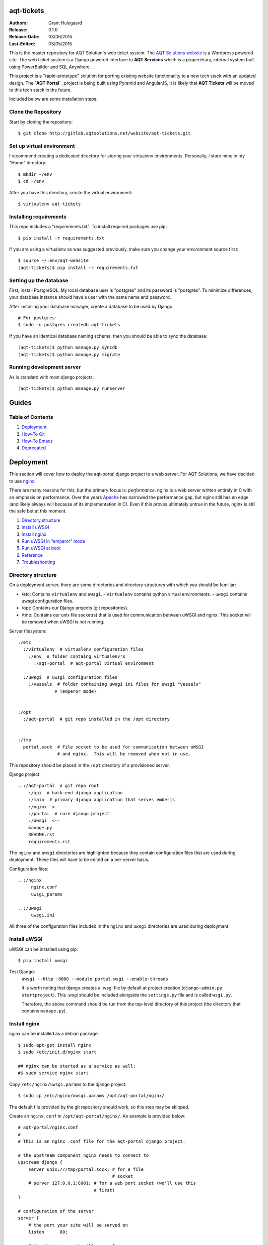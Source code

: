 ===========
aqt-tickets
===========

:Authors:
   Grant Hulegaard
:Release:
   0.1.0
:Release-Date:
   03/06/2015
:Last-Edited:
   03/05/2015

This is the master repository for AQT Solution's web ticket system.  The `AQT
Solutions website`_ is a Wordpress powered site.  The web ticket system is a
Django powered interface to **AQT Services** which is a properietary, internal
system built using PowerBuilder and SQL Anywhere.

.. _`AQT Solutions website`: http://www.aqtsolutions.com/

This project is a "rapid-prototype" solution for porting existing website
functionality to a new tech stack with an updated design.  The **`AQT Portal`_**
project is being built using Pyramid and AngularJS, it is likely that **AQT
Tickets** will be moved to this tech stack in the future.

.. _`AQT Portal`: https://github.com/gshulegaard/aqt-portal-v2

Included below are some installation steps:

Clone the Repository
--------------------

Start by cloning the repository::

    $ git clone http://gitlab.aqtsolutions.net/website/aqt-tickets.git

Set up virtual environment
--------------------------

I recommend creating a dedicated directory for storing your virtualenv
environments.  Personally, I store mine in my "Home" directory::

    $ mkdir ~/env
    $ cd ~/env

After you have this directory, create the virtual environment::

    $ virtualenv aqt-tickets

Installing requirements
-----------------------

This repo includes a "requirements.txt".  To install required packages use pip::

    $ pip install -r requirements.txt

If you are using a virtualenv as was suggested previously, make sure you change
your environment source first::

    $ source ~/.env/aqt-website
    (aqt-tickets)$ pip install -r requirements.txt

Setting up the database
-----------------------

First, install PostgreSQL.  My local database user is "postgres" and its
password is "postgres".  To minimize differences, your database instance should
have a user with the same name and password.

After installing your database manager, create a database to be used by Django::

    # For postgres:
    $ sudo -u postgres createdb aqt-tickets

If you have an identical database naming schema, then you should be able to sync
the database::

    (aqt-tickets)$ python manage.py syncdb
    (aqt-tickets)$ python manage.py migrate

Running development server
--------------------------

As is standard with most django projects::

    (aqt-tickets)$ python manage.py runserver



======
Guides
======

Table of Contents
-----------------

#. `Deployment`_
#. `How-To Git`_
#. `How-To Emacs`_
#. `Deprecated`_



==========
Deployment
==========

This section will cover how to deploy the aqt-portal django project to a web
server.  For AQT Solutions, we have decided to use
`nginx`_.

There are many reasons for this, but the primary focus is: *performance*. nginx
is a web server written entirely in C with an emphasis on performance.  Over the
years `Apache`_ has narrowed the performance gap, but
nginx still has an edge (and likely always will because of its implementation in
C).  Even if this proves ultimately untrue in the future, nginx is still the
safe bet at this moment.

#. `Directory structure`_
#. `Install uWSGI`_
#. `Install nginx`_
#. `Run uWSGI in "emperor" mode`_
#. `Run uWSGI at boot`_
#. `Reference`_
#. `Troubleshooting`_

.. _`nginx`: http://nginx.org/en/
.. _`Apache`: http://httpd.apache.org/


Directory structure
-------------------

On a deployment server, there are some directories and directory structures with
which you should be familiar:

- /etc: Contains ``virtualenv`` and ``uwsgi``.
  - ``virtualenv`` contains python virtual environments.
  - ``uwsgi`` contains uwsgi configuration files.
- /opt: Contains our Django projects (git repositories).
- /tmp: Contains our unix file socket(s) that is used for communication between
  uWSGI and nginx.  This socket will be removed when uWSGI is not running.

Server filesystem:
::
     :/etc
       :/virtualenv  # virtualenv configuration files
         :/env  # folder containg virtualenv's
           :/aqt-portal  # aqt-portal virtual environment

       :/uwsgi  # uwsgi configuration files
         :/vassals  # folder containing uwsgi ini files for uwsgi "vassals"
                   # (emperor mode)


     :/opt
       :/aqt-portal  # git repo installed in the /opt directory


     :/tmp
       portal.sock  # File socket to be used for communication between uWSGI
                    # and nginx.  This will be removed when not in use.

This repository should be placed in the ``/opt`` directory of a provisioned
server.

Django project:
::
   ..:/aqt-portal  # git repo root
       :/api  # back-end django application
       :/main  # primary django application that serves emberjs
       :/nginx  <--
       :/portal  # core django project
       :/uwsgi  <--
       manage.py
       README.rst
       requirements.rst

The ``nginx`` and ``uwsgi`` directories are highlighted because they contain
configuration files that are used during deployment.  These files will have to
be edited on a per-server basis.

Configuration files:
::
     ..:/nginx
          nginx.conf
          uwsgi_params

     ..:/uwsgi
          uwsgi.ini

All three of the configuration files included in the ``nginx`` and ``uwsgi``
directories are used during deployment.


Install uWSGI
-------------

uWSGI can be installed using pip::

  $ pip install uwsgi

Test Django:
  ``uwsgi --http :8000 --module portal.wsgi --enable-threads``

  It is worth noting that django creates a .wsgi file by default at project
  creation (``django-admin.py startproject``).  This .wsgi should be included
  alongside the ``settings.py`` file and is called ``wsgi.py``.

  Therefore, the above command should be run from the top-level directory of
  this project (the directory that contains ``manage.py``).


Install nginx
-------------

nginx can be installed as a debian package::

  $ sudo apt-get install nginx
  $ sudo /etc/init.d/nginx start

  ## nginx can be started as a service as well:
  #$ sudo service nginx start

Copy ``/etc/nginx/uwsgi.params`` to the django project::

  $ sudo cp /etc/nginx/uwsgi.params /opt/aqt-portal/nginx/

The default file provided by the git repository should work, so this step may be
skipped.

Create an ``nginx.conf`` in ``/opt/aqt-portal/nginx/``.  An example is provided
below::

  # aqt-portal/nginx.conf
  #
  # This is an nginx .conf file for the aqt-portal django project.

  # the upstream component nginx needs to connect to
  upstream django {
      server unix:///tmp/portal.sock; # for a file
                                      # socket
      # server 127.0.0.1:8001; # for a web port socket (we'll use this
    	   		       # first)
  }

  # configuration of the server
  server {
      # the port your site will be served on
      listen      80;

      # the domain name it will serve for
  --> server_name 10.10.10.135; # substitute your machine's IP address
     			        # or FQDN
      charset     utf-8;

      # max upload size
      client_max_body_size 75M;   # adjust to taste

      location /static {
          alias /opt/aqt-portal/static;  # your Django
	      			         # project's static
				         # files - amend as
				         # required
      }

      # Finally, send all non-media requests to the Django server.
      location / {
          uwsgi_pass  django;
          include     /opt/aqt-portal/nginx/uwsgi_params;  # the
							   # uwsgi_params
						      	   # file you
						      	   # installed
      }
  }

The only value you should have to change is the ``server_name`` attribute and it
is indicated by ``-->`` above.

Symbolically link the ``nginx.conf`` so ``nginx`` can see it::

  $ sudo ln -s /opt/aqt-portal/nginx/nginx.conf /etc/nginx/sites-enabled/aqt-portal_nginx.conf

You will also have to collect static files with ``manage.py``::

  (aqt-portal)$ python manage.py collectstatic

Collecting static files is only required when deploying Django since otherwise
the python webserver can follow the PATH to the module/folder directly from
``settings.py``.  In a deployed scenario, you want the HTTP server (``nginx``)
to server static files to clients, so you have to collect all static files into
a central location that ``nginx`` knows about.

Restart nginx::

  $ sudo /etc/init.d/nginx restart

  ## or use a service call:
  #$ sudo service nginx restart

Make sure nginx has permission to access the django project files::

  $ sudo chown root:www-data -R /opt/aqt-portal
  $ sudo chmod u=rwx,g=rwx,o=r -R /opt/aqt-portal


Run uWSGI in "emperor" mode
---------------------------

Create/edit ``uwsgi.ini`` (located in /aqt-portal/uwsgi/), an example is
below::

  # /aqt-portal/uwsgi/uwsgi.ini file
  [uwsgi]

  # Django-related settings
  # the base directory (full path)
  chdir           = /opt/aqt-portal
  # Django's wsgi file
  module          = portal.wsgi
  # the virtualenv (full path)
  home            = /etc/virtualenv/env/aqt-portal

  # process-related settings
  # master
  master          = true
  # maximum number of worker processes
  processes       = 10
  # the socket (use the full path to be safe
  socket          = /tmp/aqt_site.sock
  # ... with appropriate permissions - may be needed
  chmod-socket    = 666
  # enable python threads
  enable-threads  = true
  # clear environment on exit
  vacuum          = true

Create configuration directories for uWSGI::

  $ sudo mkdir /etc/uwsgi
  $ sudo mkdir /etc/uwsgi/vassals

Symbolically link the uwsgi.ini from aqt-portal into ``/etc/uwsgi/vassals``
(give it a unique name to avoid confusion)::

  $ sudo ln -s /opt/aqt-portal/uwsgi/uwsgi.ini
  /etc/uwsgi/vassals/aqt-portal_uwsgi.ini

Start uWSGI in "Emperor" mode::

  $ sudo uwsgi --emperor /etc/uwsgi/vassals --uid www-data --gid www-data


Run uWSGI at boot
-----------------

Edit ``/etc/rc.local`` and add::

  /usr/local/bin/wsgi --emperor /etc/uwsgi/vassals --uid www-data -gid www-data &

Example::

  #!/bin/sh -e
  #
  # rc.local
  #
  # This script is executed at the end of each multiuser runlevel.
  # Make sure that the script will "exit 0" on success or any other
  # value on error.
  #
  # In order to enable or disable this script just change the execution
  # bits.
  #
  # By default this script does nothing.

  /usr/local/bin/uwsgi --emperor /etc/uwsgi/vassals --uid www-data --gid www-data 
  &

  exit 0


Reference
---------

There is a good tutorial outlining the steps taken above here:

  https://uwsgi.readthedocs.org/en/latest/tutorials/Django_and_nginx.html

It is important to note that a popular alternative to uWSGI is
`gunicorn`_.  gunicorn is especially popular with the
django web framework because it is simple to set-up and use.

Since django has a "lowest common denominator" type approach to frameworks, I am
wary of tools that emphasize "simplicity" over performance and reliability.
uWSGI is a mature implementation of WSGI and is implemented in C, for these
reasons it was chosen over gunicorn which seems to be the latest trend in the
django community.

.. _`gunicorn`: http://gunicorn.org/


Troubleshooting
---------------

Server Recovery:
  If, for some reason, you accidentally change something that breaks the Ubuntu
  server start process you can use Linux "Safe Boot" from the GRUB [#]_ menu to
  recover [#]_.  When editing init scripts as in the `Run uWSGI at boot`_
  section, errors may prevent a successful boot process.

  Choose the option to start an administrative command prompt and you will have
  access to the file system.  By default, this filesystem is mounted as "Read
  only" when using "Safe Boot".  To remount the system as write-enabled, run::

    $ mount -o remount, rw /

  This command will remount the "/" filesystem with "rw" (read-write)
  directives.  At this point, you should be able to edit any config files that
  were saved erroneously to remedy boot issues.


----


.. [#] `GNU GRUB`_ is a multi-boot boot loader that is typically used to allow
       users to dual-boot windows and linux on their personal machines.  For
       servers, it allows for the selection of different boot images including
       (but not limited to): previous kernel versions, boot recovery, MEMTEST+.

       .. _`GNU GRUB`: http://www.gnu.org/software/grub/

.. [#] Ubuntu Server includes boot recovery tools that it automatically
       registers in a packaged GRUB loader.


----


Back to `Deployment`_.

Back to `Table of Contents`_.



==========
How-To Git
==========

Git is a popular open source version control system.  It tracks changes to files
and allows easy management of merging changes in a line-by-line fashion.  This
allows collaborators to contribute to code bases simultaneously.  If two
developers edit the same **line**, then Git will automatically insert a comment
with both changed lines at the location of the conflict in the file so you can
easily resolve conflicts during the merge process.

Like most open source technologies, Git is robust and flexible.  To this end the
`Development`_ section above documents the proper structure for managing
contributions for this project.  This section will document some of the useful
commands of Git.

#. `Configuration`_
#. `Clone`_
#. `Pull`_
#. `Branch`_
#. `Add`_
#. `Commit`_
#. `Merge`_
#. `Push`_


Configuration
-------------

`Getting Started`_

.. _`Getting Started`: http://git-scm.com/book/en/v2/Getting-Started-First-Time-Git-Setup

Git comes with a few configurations options that you will want to customize.
First, lets talk about git configuration layers.  For this tutorial, we will
focus on *local* and *global*.

*Local*: is the default git configuration that git commands alter and refers to
the *repository's* ``.gitconfig`` file.

*Global*: is your current computer's *user's* .gitconfig file.  Alterations to
this config file will be applied at the user account level rather than the
repository level.

For Ubuntu 14.10, here is an example global ``.gitconfig`` (``~/.gitconfig``)::

  [user]
          email = loki.labrys@gmail.com
          name = Grant Hulegaard
  [core]
          editor = emacs

You can set these values from the command line if you prefer::

  $ git config --global user.name "Grant Hulegaard"
  $ git config --global user.email "loki.labrys@gmail.com"
  $ git congig --global core.editor emacs

You can check all the settings that git can find with ``git config --list``::

  $ git config --list
  user.name=Grant Hulegaard
  user.email=loki.labrys@gmail.com
  core.editor=emacs
  ...

You may see keys multiple times since Git will read all the configuration files
it can find (e.g. ``/etc/gitconfig`` and ``~/.gitconfig``, for example).

You can also check what Git thinks a specific key's value is by typing ``git
config user.name``::

  $ git config user.name
  Grant Hulegaard

Here is a list of common git config keys (`Customizing Git`_):

.. _`Customizing Git`: http://git-scm.com/book/en/v2/Customizing-Git-Git-Configuration

user.name:
  The full name of the git user.

user.email:
  The email of the git user.  This email should match your github account's
  email if you wish to be properly identified.

core.editor:
  The editor you would like git to open when calling for a text editor
  (e.g. when editing a commit message).

commit.template:
  If you set this to the path of a file on your system, Git will use that file
  as the default message when you commit.  For instance, suppose you create a
  template at ``~/.gitmessage.txt`` that looks like this::

    subject line

    what happened

    [ticket: X]

push.default:
  This value can be either ``matching`` or ``simple``.  ``matching`` will will
  push local branches to the remote branches that already exist with the same
  name.  ``simple`` only pushes the current branch to the corresponding remote
  branch that ``git pull`` uses to update the current branch.

  It is recommended that you use ``simple``::

    $ git config --global push.default simple

user.signing key:
  If you're making signed annotated tags (as discussed in `Signing Your Work`_),
  setting your GPG signing key as a configuration setting makes things easier::

    $ git config --global user.signingkey <gpg-key-id>

  Now you can sign things with just an option::

    $ git tag -s <tag-name>
    $ git commit -a -S -m "Your commit message"

.. _`Signing Your Work`: http://git-scm.com/book/en/v2/Git-Tools-Signing-Your-Work#_signing


Clone
-----

To clone an existing repository you should use ``git clone``::

  $ git clone <repository-url>

For example, to clone this repository::

  $ git clone https://github.com/gshulegaard/aqt-portal


Pull
----

Once you have a repository, you can keep it updated with ``git pull``::

  $ git pull

There are some configuration options that determine which repository/branch and
how to merge ``pull`` requests, but in most cases the default settings should
suffice.


Branch
------

Branches are the core benefit of using git as a source control system.  They can
be manage with ``git branch``::

  $ git branch <new-branch-name>  # Create a new branch locally with.
  $ git push origin <new-branch-name>  # Push a new branch to the parent repository.
  $ git branch -d <branch-name>  # Delete a branch.
  $ git push origin :<branch-name>  # Push the deletion upstream (delete branch
                                    # in the parent repository).

Branching allows developers to easily create, manage, and merge changes of code
forks.


Add
---

Git tracks line-by-line changes to individual files.  To add a file to be
tracked, use ``git add``::

  $ git add <file>

In most cases, you will want to add ``all`` files in a repository directory to
be tracked::

  $ git add --all


Commit
------

When you are at a "save" point, you will want to commit changes to the
repository to easily manage versions and code evolution.  You can do so with
``git commit``::

  $ git commit

This will open an editor dialogue so you may enter a "commit message" to be
displayed to other collaborators viewing your commit.

You can also tell git what the message should be from the command line::

  $ git commit -m "My commit message."

You can also combine commit and add with ``-a``::

  $ git commit -a -m "My commit message."

Finally, if you have configured GPG signing, you can sign the commit with
``-S``::

  $ git commit -a -S -m "My commit message."

Signing is not yet configured for this repository.


Merge
-----

As various forks of the ``master`` branch evolve, you may want to merge changes
between them.  You can easily manage merging with ``git merge``::

  $ git merge <branch>

This command will merge the named "``<branch>``" with your current branch.  For
example if you want to merge "``branch-1``" with a "``branch-2``" you could do::

  $ git checkout branch-1
  $ git merge branch-2

  -or-

  $ git checkout branch-2
  $ git merge branch-1

In the first example, you are merging ``branch-2`` *into* ``branch-1``.  This
means that any conflicts during the merge will be made on ``branch-1``.

In the second example, you are merging ``branch-1`` *into* ``branch-2``.  This
means that any conflicts during the merge will be made on ``branch-2``.

For the proper merging steps for this repository, consult the `Development`_
section of this README.


Push
----

As you develop, commit, and merge you may want to update the remote repository
that other collaborators ``pull`` from.  You can do this ``git push``.

Git push is pretty self-explanatory, but remember that you can only push
branches that exist on the remote parent repository.  See `Branch`_ for more
information.

Setting the upstream of a branch:
  When you create branches that you have pushed upstream (see `Branch`_), you
  may have to set your upstream on your first ``git push`` or ``git pull``::

    $ git push --set-upstream origin <upstream-branch>


----


Back to `How-To Git`_.

Back to `Table of Contents`_.



============
How-To Emacs
============

Emacs is a robust text editor (well...more like an operating system) that
supports rich features such as:

- Syntax highlighting
- Multiple window management
- Split windows
- Embedded running embedded ``terminals``
- and much much more...

Emacs is extraordinarily useful since it runs within a shell.  This means that
it can be run in a command line ``ssh`` session.

Due to its advanced functionality and keyboard-only design, Emacs has a fairly
steep learning curve.  To help some and aid others in Ubuntu server
administration, this is a QDRef (Quick and Dirty Reference) of useful Emacs
shortcuts to get even beginners up-and-running.

#. `Basics`_
#. `Files`_
#. `Buffers`_ (windows)
#. `Terminal`_ (ansi-term)

Outside of this tutorial, `GNU Guided Tour of Emacs`_ is another good starting
reference for Emacs.

You may install Emacs on Ubuntu with::

  $ sudo apt-get install emacs24

Depending on your version of Ubuntu, you may want to remove emacs23::

  $ sudo apt-get remove emacs23

.. _`GNU Guided Tour of Emacs`: http://www.gnu.org/software/emacs/tour/


Basics
------

Emacs is designed to run in a shell buffer, so it is therefore also implicitly
designed to run completely from keyboard input.  To make this possible and
provide all of its advanced functionality, Emacs makes heavy use of *keyboard
shortcuts*.  It does this by using an *input pre-processor* to listen for
certain key combinations and escaping to an Emacs "*command-buffer*" when
certain combinations are entered.

These commands come in two flavors: *Shortcuts* and *Invoked Commands*.

Shortcuts are denoted by a "``C-``".  ``C``, by default, is the ``Ctrl`` key on
a keyboard.  So if you see a command ``C-x``, it means hit ``Ctrl`` + ``x``.
The ``C`` key is also called the "*Command*" key.

Invoked commands are typed commands and are denoted by a ``M-``.  ``M``, by
default, is the ``Alt`` key on a keyboard.  So if you see ``M-x``, it means hit
``Alt`` + ``x``.  The ``M`` key is also called the "*Meta*" key.

Key combinations can be combined.  For example::

  C-x C-f:  Ctrl + x, then Ctrl + f (this command will tell emacs to open a file)

  M-x rename-buffer:  Alt + x, then type "rename-buffer" (this invoked command
                      will tell emacs to rename the current buffer to whatever
                      you type.)

It is pertinant to note that ``M-x`` commands cannot have spaces (they will
always be separated by dashes).  Emacs will automatically replace ``<space>``
with a ''-'' when writting in the command buffer.

To open emacs::

  $ emacs -nw

-nw           Stands for "new window" and will tell emacs to open in a new
              window.

The ``-nw`` option is optional and emacs may be started with a simlple ``$
emacs`` command-line if desired.

To close emacs::

  C-x C-c

  ## Alternatively, you can use the invoked command instead:
  M-x kill-emacs

If you ever enter accidental Emacs key strokes into the command buffer, you can
clear it quickly with ``C-g`` a couple of times.  E.g.::

  C-g C-g C-g


Files
-----

There are two ways to open files with Emacs.

You can open it from the command line with::

  $ emacs [filename]

Where ``[filename]`` is a path to a particular file.  This command will open an
Emacs session and open a buffer with the file in it at start.

You can also open any file from within emacs with::

  C-x C-f

This will start the "Find file:" command in the Emacs command buffer.  From this
buffer you can type the name of any file in the current working directory.  You
can traverse the file system like you would normally do from the command line by
simply typing a folder's name.  Alternatively, you can back trace from the
current working directory by entering "``..``".

Emacs keeps track of its current working directory from a) the terminal it was
spawned in or b) the currently active terminal session.  A) is determined by the
directory in which you ran the ``emacs`` command from.  B) relates to the
`Terminal`_ section.

Finally, you can ``save`` files with::

  C-x s

This will open a prompt, you can skip the prompt and ``automatically save``
with::

  C-x C-s

You can also ``save as`` with::

  C-x C-w


Buffers
-------

The most basic way of conceptualizing buffers is by opening the Emacs ``*Buffer
List*``::

  C-x C-b

This list will show you all active/open buffers within your Emacs session.

You can also rapidly switch between buffers with::

  C-x b [buffer name]

If you don't enter a ``[buffer name]`` Emacs will switch to your last used
buffer.

One of the most useful features of Emacs buffers is that you can have multiple
buffers open at once (much like having multiple windows open).  Here are some
useful commands for opening and managing windows::

  C-x 2  # Horizontally splits your current buffer.
  C-x 3  # Vertically splits your current buffer.
  C-x o  # Switch your current active buffer to the next one in the rotation.
  C-x 0  # Hides your current window, but doesn't kill the buffer.

These commands can be nested.  For example::

  C-x 3, C-x o, C-x 2

Will first split your main window vertically in half, leaving you with two
equally sized windows side-by-side.  Then, it will switch your currently active
buffer from the left window (original) to the right window (new).  Finally, the
last command will split the right window (the now active window) in half
horizontally.  This makes Emacs emulate the layout of popular IDEs where there
is a primary code area to the left, a file or object explorer in the upper
right, and a terminal/debugger in the lower right.

Emacs buffers and windows are flexible so you should experiment with them to
find out how you like working best.


Terminal
--------

There are a number of ways to open a terminal in an Emacs buffer.  But by far
the most robust is ``ansi-term``.

You can open an ``ansi-term`` buffer with::

  M-x ansi-term

``ansi-term`` by default runs in "Character mode" which disables the Emacs input
pre-processor so all key combinations are sent directly to the instance of the
bash shell.  This means that most of your Emacs shortcuts will not work in an
``ansi-term`` buffer.

You can switch to "Line mode" with::

  C-c C-j

And then switch back to "Character mode" with::

  C-c C-k

So you can temproarily enable Emacs shortcuts.  I commonly do this to rename my
``ansi-term`` buffers into something more descriptive::

  C-c C-j  # Switch to Line Mode.
  M-x rename-buffer [new name]  # Change the name of the buffer.
  C-c C-k  # Switch back to Character Mode to resume regular terminal behavior.


----


Back to `How-To Emacs`_.

Back to `Table of Contents`_.


==========
Deprecated
==========

#. `Troubleshooting pyodbc`_


Troubleshooting pyodbc
----------------------

Troubleshooting: pyodbc
  https://snakeycode.wordpress.com/2013/12/04/installing-pyodbc-on-ubuntu-12-04-64-bit/
  http://www.pauldeden.com/2008/12/how-to-setup-pyodbc-to-connect-to-mssql.html

  pyodbc is a mature and actively maintained python package, but it does have some
  installation nuances that prevent traditional "simple" ''pip'' installation.  In
  most cases, this will cause problems when installing from the
  ''requirements.txt'' for the first time.

  First, install some dependencies::

    $ sudo apt-get install unixodbc unixodbc-dev freetds-dev freetds-bin tdsodbc

  Next, edit ''/etc/odbcinst.ini'' by adding the following block (note that the
  file is likely empty before this)::

    [FreeTDS]
    Description=FreeTDS Driver
    Driver=/usr/lib/x86_64-linux-gnu/odbc/libtdsodbc.so
    Setup=/usr/lib/x86_64-linux-gnu/odbc/libtdsS.so

  Now you should be able to install pyodbc::

    $ pip install pyodbc

  If this is successful, then you should be able to install the rest of the
  requirements::

    $ pip install -r requirements.txt


----


Back to `Deprecated`_.

Back to `Table of Contents`_.
